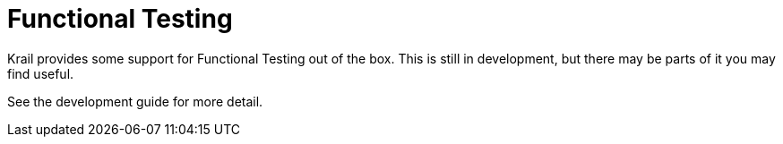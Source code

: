 = Functional Testing

Krail provides some support for Functional Testing out of the box. This is still in development, but there may be parts of it you may find useful.

See the development guide for more detail.
